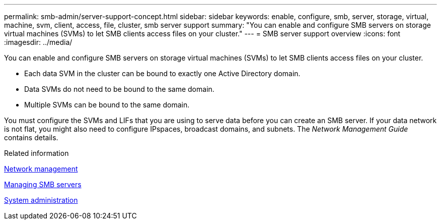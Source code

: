 ---
permalink: smb-admin/server-support-concept.html
sidebar: sidebar
keywords: enable, configure, smb, server, storage, virtual, machine, svm, client, access, file, cluster, smb server support
summary: "You can enable and configure SMB servers on storage virtual machines (SVMs) to let SMB clients access files on your cluster."
---
= SMB server support overview
:icons: font
:imagesdir: ../media/

[.lead]
You can enable and configure SMB servers on storage virtual machines (SVMs) to let SMB clients access files on your cluster.

* Each data SVM in the cluster can be bound to exactly one Active Directory domain.
* Data SVMs do not need to be bound to the same domain.
* Multiple SVMs can be bound to the same domain.

You must configure the SVMs and LIFs that you are using to serve data before you can create an SMB server. If your data network is not flat, you might also need to configure IPspaces, broadcast domains, and subnets. The _Network Management Guide_ contains details.

.Related information

link:../networking/index.html[Network management]

xref:manage-servers-concept.adoc[Managing SMB servers]

link:../system-admin/index.html[System administration]
